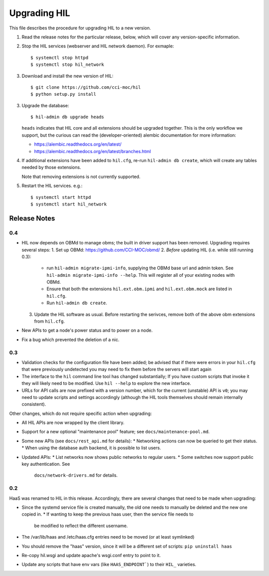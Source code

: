 Upgrading HIL
==============

This file describes the procedure for upgrading HIL to a new version.

1. Read the release notes for the particular release, below, which will cover
   any version-specific information.
2. Stop the HIL services (webserver and HIL network daemon). For exmaple::

     $ systemctl stop httpd
     $ systemctl stop hil_network

3. Download and install the new version of HIL::

     $ git clone https://github.com/cci-moc/hil
     $ python setup.py install

3. Upgrade the database::

     $ hil-admin db upgrade heads

   ``heads`` indicates that HIL core and all extensions should be upgraded
   together. This is the only workflow we support, but the curious can read the
   (developer-oriented) alembic documentation for more information:

   - `<https://alembic.readthedocs.org/en/latest/>`_
   - `<https://alembic.readthedocs.org/en/latest/branches.html>`_

4. If additional extensions have been added to ``hil.cfg``, re-run ``hil-admin
   db create``, which will create any tables needed by those extensions.

   Note that removing extensions is not currently supported.

5. Restart the HIL services. e.g.::

     $ systemctl start httpd
     $ systemctl start hil_network

Release Notes
-------------

0.4
++++++++++++++

* HIL now depends on OBMd to manage obms; the built in driver support has
  been removed. Upgrading requires several steps:
  1. Set up OBMd: `<https://github.com/CCI-MOC/obmd/>`_
  2. *Before* updating HIL (i.e. while still running 0.3):
       * run ``hil-admin migrate-ipmi-info``, supplying the OBMd base url
         and admin token. See ``hil-admin migrate-ipmi-info --help``. This will
         register all of your existing nodes with OBMd.
       * Ensure that both the extensions ``hil.ext.obm.ipmi`` and
         ``hil.ext.obm.mock`` are listed in ``hil.cfg``.
       * Run ``hil-admin db create``.
  3. Update the HIL software as usual. Before restarting the serivces, remove
     both of the above obm extensions from ``hil.cfg``.

* New APIs to get a node's power status and to power on a node.
* Fix a bug which prevented the deletion of a nic.

0.3
+++

* Validation checks for the configuration file have been added; be advised
  that if there were errors in your ``hil.cfg`` that were previously
  undetected you may need to fix them before the servers will start again
* The interface to the ``hil`` command line tool has changed substantially;
  If you have custom scripts that invoke it they will likely need to be
  modified. Use ``hil --help`` to explore the new interface.
* URLs for API calls are now prefixed with a version number, which for the
  current (unstable) API is ``v0``; you may need to update scripts and
  settings accordingly (although the HIL tools themselves should remain
  internally consistent).

Other changes, which do not require specific action when upgrading:

* All HIL APIs are now wrapped by the client library.
* Support for a new optional "maintenance pool" feature; see
  ``docs/maintenance-pool.md``.
* Some new APIs (see ``docs/rest_api.md`` for details):
  * Networking actions can now be queried to get their status.
  * When using the database auth backend, it is possible to list users.
* Updated APIs:
  * List networks now shows public networks to regular users.
  * Some switches now support public key authentication. See
    ``docs/network-drivers.md`` for details.

0.2
+++

HaaS was renamed to HIL in this release. Accordingly, there are several
changes that need to be made when upgrading:

* Since the systemd service file is created manually, the old one needs to
  manually be deleted and the new one copied in.
  * If wanting to keep the previous haas user, then the service file needs to
    be modified to reflect the different username.
* The /var/lib/haas and /etc/haas.cfg entries need to be moved (or at least
  symlinked)
* You should remove the "haas" version, since it will be a different set of
  scripts: ``pip uninstall haas``
* Re-copy hil.wsgi and update apache's wsgi.conf entry to point to it.
* Update any scripts that have env vars (like ``HAAS_ENDPOINT```) to their
  ``HIL_`` varieties.
